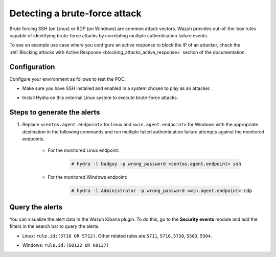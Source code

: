 
.. meta::
  :description: This POC shows how Wazuh provides out-of-the-box rules capable of identifying brute-force attacks by correlating multiple authentication failure events. Learn more in this section.

.. _poc_detect_bruteforce:

Detecting a brute-force attack
==============================

Brute forcing SSH (on Linux) or RDP (on Windows) are common attack vectors. Wazuh provides out-of-the-box rules capable of identifying brute-force attacks by correlating multiple authentication failure events.

To see an example use case where you configure an active response to block the IP of an attacker, check the :ref:`Blocking attacks with Active Response <blocking_attacks_active_response>` section of the documentation.


Configuration
-------------

Configure your environment as follows to test the POC.

- Make sure you have SSH installed and enabled in a system chosen to play as an attacker.

- Install Hydra on this external Linux system to execute brute-force attacks. 

    .. tabs::

      .. group-tab:: Yum

        .. code-block:: console

            # yum install -y hydra
            
      .. group-tab:: Apt

        .. code-block:: console

            # apt install -y hydra
            
Steps to generate the alerts
----------------------------

#. Replace ``<centos.agent.endpoint>`` for Linux and ``<win.agent.endpoint>`` for Windows with the appropriate destination in the following commands and run multiple failed authentication failure attempts against the monitored endpoints.

    - For the monitored Linux endpoint:

        .. code-block:: console

            # hydra -l badguy -p wrong_password <centos.agent.endpoint> ssh

    - For the monitored Windows endpoint:
  
        .. code-block:: console

            # hydra -l Administrator -p wrong_password <win.agent.endpoint> rdp


Query the alerts
----------------

You can visualize the alert data in the Wazuh Kibana plugin. To do this, go to the **Security events** module and add the filters in the search bar to query the alerts.

- Linux: ``rule.id:(5710 OR 5712)``. Other related rules are ``5711``, ``5716``, ``5720``, ``5503``, ``5504``.


.. thumbnail:: ../images/poc/Detecting_a_brute_force_attack-1.png
          :title: Detecting a brute-force attack on Linux
          :align: center
          :wrap_image: No


- Windows: ``rule.id:(60122 OR 60137)``

.. thumbnail:: ../images/poc/Detecting_a_brute_force_attack-2.png
          :title: Detecting a brute-force attack on Windows
          :align: center
          :wrap_image: No
